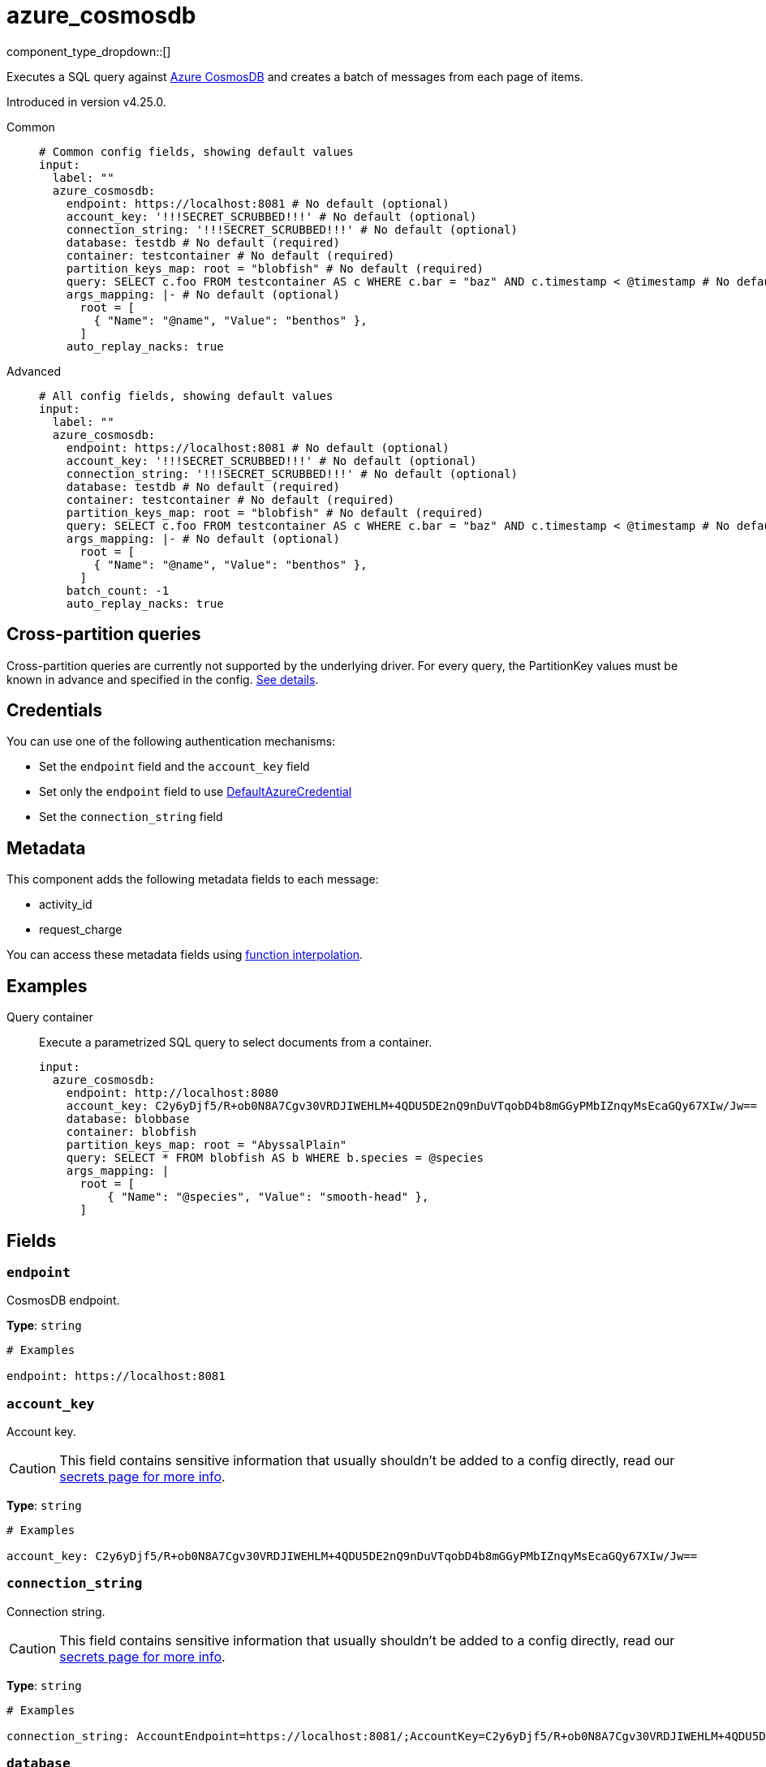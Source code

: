 = azure_cosmosdb
:type: input
:status: experimental
:categories: ["Azure"]



////
     THIS FILE IS AUTOGENERATED!

     To make changes please edit the corresponding source file under internal/impl/<provider>.
////


component_type_dropdown::[]


Executes a SQL query against https://learn.microsoft.com/en-us/azure/cosmos-db/introduction[Azure CosmosDB^] and creates a batch of messages from each page of items.

Introduced in version v4.25.0.


[tabs]
======
Common::
+
--

```yml
# Common config fields, showing default values
input:
  label: ""
  azure_cosmosdb:
    endpoint: https://localhost:8081 # No default (optional)
    account_key: '!!!SECRET_SCRUBBED!!!' # No default (optional)
    connection_string: '!!!SECRET_SCRUBBED!!!' # No default (optional)
    database: testdb # No default (required)
    container: testcontainer # No default (required)
    partition_keys_map: root = "blobfish" # No default (required)
    query: SELECT c.foo FROM testcontainer AS c WHERE c.bar = "baz" AND c.timestamp < @timestamp # No default (required)
    args_mapping: |- # No default (optional)
      root = [
        { "Name": "@name", "Value": "benthos" },
      ]
    auto_replay_nacks: true
```

--
Advanced::
+
--

```yml
# All config fields, showing default values
input:
  label: ""
  azure_cosmosdb:
    endpoint: https://localhost:8081 # No default (optional)
    account_key: '!!!SECRET_SCRUBBED!!!' # No default (optional)
    connection_string: '!!!SECRET_SCRUBBED!!!' # No default (optional)
    database: testdb # No default (required)
    container: testcontainer # No default (required)
    partition_keys_map: root = "blobfish" # No default (required)
    query: SELECT c.foo FROM testcontainer AS c WHERE c.bar = "baz" AND c.timestamp < @timestamp # No default (required)
    args_mapping: |- # No default (optional)
      root = [
        { "Name": "@name", "Value": "benthos" },
      ]
    batch_count: -1
    auto_replay_nacks: true
```

--
======

== Cross-partition queries

Cross-partition queries are currently not supported by the underlying driver. For every query, the PartitionKey values must be known in advance and specified in the config. https://github.com/Azure/azure-sdk-for-go/issues/18578#issuecomment-1222510989[See details^].


== Credentials

You can use one of the following authentication mechanisms:

- Set the `endpoint` field and the `account_key` field
- Set only the `endpoint` field to use https://pkg.go.dev/github.com/Azure/azure-sdk-for-go/sdk/azidentity#DefaultAzureCredential[DefaultAzureCredential^]
- Set the `connection_string` field


== Metadata

This component adds the following metadata fields to each message:

- activity_id
- request_charge


You can access these metadata fields using xref:configuration:interpolation.adoc#bloblang-queries[function interpolation].


== Examples

[tabs]
======
Query container::
+
--

Execute a parametrized SQL query to select documents from a container.

```yaml
input:
  azure_cosmosdb:
    endpoint: http://localhost:8080
    account_key: C2y6yDjf5/R+ob0N8A7Cgv30VRDJIWEHLM+4QDU5DE2nQ9nDuVTqobD4b8mGGyPMbIZnqyMsEcaGQy67XIw/Jw==
    database: blobbase
    container: blobfish
    partition_keys_map: root = "AbyssalPlain"
    query: SELECT * FROM blobfish AS b WHERE b.species = @species
    args_mapping: |
      root = [
          { "Name": "@species", "Value": "smooth-head" },
      ]
```

--
======

== Fields

=== `endpoint`

CosmosDB endpoint.


*Type*: `string`


```yml
# Examples

endpoint: https://localhost:8081
```

=== `account_key`

Account key.
[CAUTION]
====
This field contains sensitive information that usually shouldn't be added to a config directly, read our xref:configuration:secrets.adoc[secrets page for more info].
====



*Type*: `string`


```yml
# Examples

account_key: C2y6yDjf5/R+ob0N8A7Cgv30VRDJIWEHLM+4QDU5DE2nQ9nDuVTqobD4b8mGGyPMbIZnqyMsEcaGQy67XIw/Jw==
```

=== `connection_string`

Connection string.
[CAUTION]
====
This field contains sensitive information that usually shouldn't be added to a config directly, read our xref:configuration:secrets.adoc[secrets page for more info].
====



*Type*: `string`


```yml
# Examples

connection_string: AccountEndpoint=https://localhost:8081/;AccountKey=C2y6yDjf5/R+ob0N8A7Cgv30VRDJIWEHLM+4QDU5DE2nQ9nDuVTqobD4b8mGGyPMbIZnqyMsEcaGQy67XIw/Jw==;
```

=== `database`

Database.


*Type*: `string`


```yml
# Examples

database: testdb
```

=== `container`

Container.


*Type*: `string`


```yml
# Examples

container: testcontainer
```

=== `partition_keys_map`

A xref:guides:bloblang/about.adoc[Bloblang mapping] which should evaluate to a single partition key value or an array of partition key values of type string, integer or boolean. Currently, hierarchical partition keys are not supported so only one value may be provided.


*Type*: `string`


```yml
# Examples

partition_keys_map: root = "blobfish"

partition_keys_map: root = 41

partition_keys_map: root = true

partition_keys_map: root = null

partition_keys_map: root = now().ts_format("2006-01-02")
```

=== `query`

The query to execute


*Type*: `string`


```yml
# Examples

query: SELECT c.foo FROM testcontainer AS c WHERE c.bar = "baz" AND c.timestamp < @timestamp
```

=== `args_mapping`

A xref:guides:bloblang/about.adoc[Bloblang mapping] that, for each message, creates a list of arguments to use with the query.


*Type*: `string`


```yml
# Examples

args_mapping: |-
  root = [
    { "Name": "@name", "Value": "benthos" },
  ]
```

=== `batch_count`

The maximum number of messages that should be accumulated into each batch. Use '-1' specify dynamic page size.


*Type*: `int`

*Default*: `-1`

=== `auto_replay_nacks`

Whether messages that are rejected (nacked) at the output level should be automatically replayed indefinitely, eventually resulting in back pressure if the cause of the rejections is persistent. If set to `false` these messages will instead be deleted. Disabling auto replays can greatly improve memory efficiency of high throughput streams as the original shape of the data can be discarded immediately upon consumption and mutation.


*Type*: `bool`

*Default*: `true`


== CosmosDB emulator

If you wish to run the CosmosDB emulator that is referenced in the documentation https://learn.microsoft.com/en-us/azure/cosmos-db/linux-emulator[here^], the following Docker command should do the trick:

```bash
> docker run --rm -it -p 8081:8081 --name=cosmosdb -e AZURE_COSMOS_EMULATOR_PARTITION_COUNT=10 -e AZURE_COSMOS_EMULATOR_ENABLE_DATA_PERSISTENCE=false mcr.microsoft.com/cosmosdb/linux/azure-cosmos-emulator
```

Note: `AZURE_COSMOS_EMULATOR_PARTITION_COUNT` controls the number of partitions that will be supported by the emulator. The bigger the value, the longer it takes for the container to start up.

Additionally, instead of installing the container self-signed certificate which is exposed via `https://localhost:8081/_explorer/emulator.pem`, you can run https://mitmproxy.org/[mitmproxy^] like so:

```bash
> mitmproxy -k --mode "reverse:https://localhost:8081"
```

Then you can access the CosmosDB UI via `http://localhost:8080/_explorer/index.html` and use `http://localhost:8080` as the CosmosDB endpoint.


